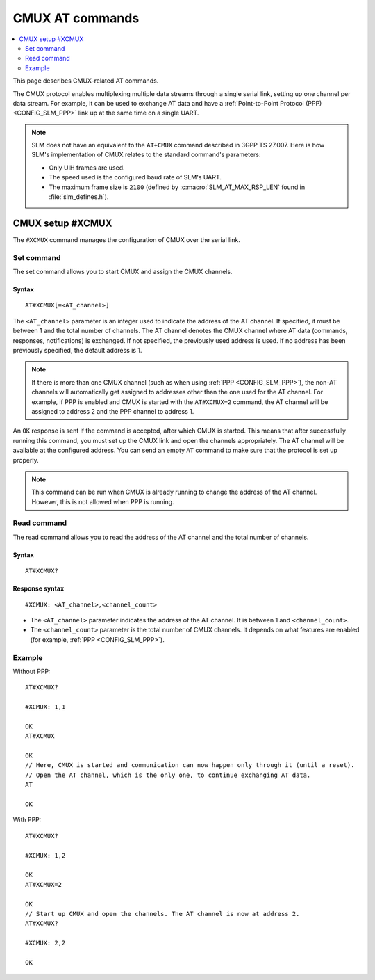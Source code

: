 .. _SLM_AT_CMUX:

CMUX AT commands
****************

.. contents::
   :local:
   :depth: 2

This page describes CMUX-related AT commands.

The CMUX protocol enables multiplexing multiple data streams through a single serial link, setting up one channel per data stream.
For example, it can be used to exchange AT data and have a :ref:`Point-to-Point Protocol (PPP) <CONFIG_SLM_PPP>` link up at the same time on a single UART.

.. note::

   SLM does not have an equivalent to the ``AT+CMUX`` command described in 3GPP TS 27.007.
   Here is how SLM's implementation of CMUX relates to the standard command's parameters:

   * Only UIH frames are used.
   * The speed used is the configured baud rate of SLM's UART.
   * The maximum frame size is ``2100`` (defined by :c:macro:`SLM_AT_MAX_RSP_LEN` found in :file:`slm_defines.h`).

CMUX setup #XCMUX
=================

The ``#XCMUX`` command manages the configuration of CMUX over the serial link.

Set command
-----------

The set command allows you to start CMUX and assign the CMUX channels.

Syntax
~~~~~~

::

   AT#XCMUX[=<AT_channel>]

The ``<AT_channel>`` parameter is an integer used to indicate the address of the AT channel.
If specified, it must be between 1 and the total number of channels.
The AT channel denotes the CMUX channel where AT data (commands, responses, notifications) is exchanged.
If not specified, the previously used address is used.
If no address has been previously specified, the default address is 1.

.. note::

   If there is more than one CMUX channel (such as when using :ref:`PPP <CONFIG_SLM_PPP>`), the non-AT channels will automatically get assigned to addresses other than the one used for the AT channel.
   For example, if PPP is enabled and CMUX is started with the ``AT#XCMUX=2`` command, the AT channel will be assigned to address 2 and the PPP channel to address 1.

An ``OK`` response is sent if the command is accepted, after which CMUX is started.
This means that after successfully running this command, you must set up the CMUX link and open the channels appropriately.
The AT channel will be available at the configured address.
You can send an empty ``AT`` command to make sure that the protocol is set up properly.

.. note::

   This command can be run when CMUX is already running to change the address of the AT channel.
   However, this is not allowed when PPP is running.

Read command
------------

The read command allows you to read the address of the AT channel and the total number of channels.

Syntax
~~~~~~

::

   AT#XCMUX?

Response syntax
~~~~~~~~~~~~~~~

::

   #XCMUX: <AT_channel>,<channel_count>

* The ``<AT_channel>`` parameter indicates the address of the AT channel.
  It is between 1 and ``<channel_count>``.
* The ``<channel_count>`` parameter is the total number of CMUX channels.
  It depends on what features are enabled (for example, :ref:`PPP <CONFIG_SLM_PPP>`).

Example
-------

Without PPP:

::

   AT#XCMUX?

   #XCMUX: 1,1

   OK
   AT#XCMUX

   OK
   // Here, CMUX is started and communication can now happen only through it (until a reset).
   // Open the AT channel, which is the only one, to continue exchanging AT data.
   AT

   OK

With PPP:

::

   AT#XCMUX?

   #XCMUX: 1,2

   OK
   AT#XCMUX=2

   OK
   // Start up CMUX and open the channels. The AT channel is now at address 2.
   AT#XCMUX?

   #XCMUX: 2,2

   OK
